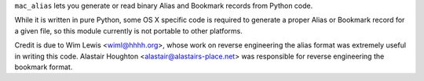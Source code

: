 ``mac_alias`` lets you generate or read binary Alias and Bookmark records
from Python code.

While it is written in pure Python, some OS X specific code is required to
generate a proper Alias or Bookmark record for a given file, so this module
currently is not portable to other platforms.

Credit is due to Wim Lewis <wiml@hhhh.org>, whose work on reverse engineering
the alias format was extremely useful in writing this code.  Alastair Houghton
<alastair@alastairs-place.net> was responsible for reverse engineering the
bookmark format.
